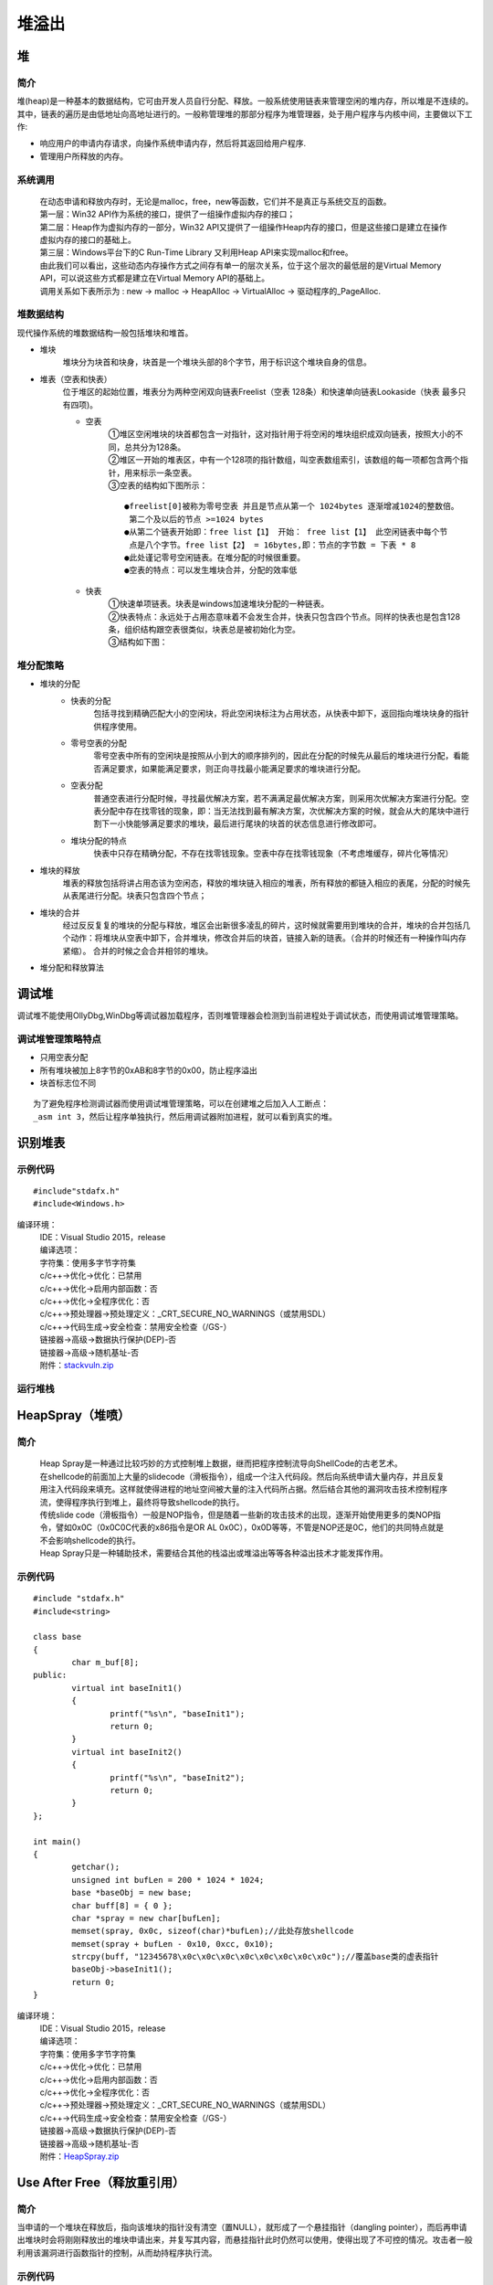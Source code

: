 堆溢出
========================================

堆
----------------------------------------

简介
~~~~~~~~~~~~~~~~~~~~~~~~~~~~~~~~~~~~~~~~
堆(heap)是一种基本的数据结构，它可由开发人员自行分配、释放。一般系统使用链表来管理空闲的堆内存，所以堆是不连续的。其中，链表的遍历是由低地址向高地址进行的。一般称管理堆的那部分程序为堆管理器，处于用户程序与内核中间，主要做以下工作:

- 响应用户的申请内存请求，向操作系统申请内存，然后将其返回给用户程序.
- 管理用户所释放的内存。

系统调用
~~~~~~~~~~~~~~~~~~~~~~~~~~~~~~~~~~~~~~~~~
 | 在动态申请和释放内存时，无论是malloc，free，new等函数，它们并不是真正与系统交互的函数。
 | |heap5|
 | 第一层：Win32 API作为系统的接口，提供了一组操作虚拟内存的接口；
 | 第二层：Heap作为虚拟内存的一部分，Win32 API又提供了一组操作Heap内存的接口，但是这些接口是建立在操作虚拟内存的接口的基础上。
 | 第三层：Windows平台下的C Run-Time Library 又利用Heap API来实现malloc和free。
 | 由此我们可以看出，这些动态内存操作方式之间存有单一的层次关系，位于这个层次的最低层的是Virtual Memory API，可以说这些方式都是建立在Virtual Memory API的基础上。
 | 调用关系如下表所示为 : new -> malloc -> HeapAlloc -> VirtualAlloc -> 驱动程序的_PageAlloc.

堆数据结构
~~~~~~~~~~~~~~~~~~~~~~~~~~~~~~~~~~~~~~~~~
现代操作系统的堆数据结构一般包括堆块和堆首。

- 堆块
	堆块分为块首和块身，块首是一个堆块头部的8个字节，用于标识这个堆块自身的信息。
- 堆表（空表和快表）
	位于堆区的起始位置，堆表分为两种空闲双向链表Freelist（空表 128条）和快速单向链表Lookaside（快表 最多只有四项)。
	|heap1|

	- 空表
		| ①堆区空闲堆块的块首都包含一对指针，这对指针用于将空闲的堆块组织成双向链表，按照大小的不同，总共分为128条。
		| ②堆区一开始的堆表区，中有一个128项的指针数组，叫空表数组索引，该数组的每一项都包含两个指针，用来标示一条空表。
		| ③空表的结构如下图所示：

			|heap2|

		::
		
			●freelist[0]被称为零号空表 并且是节点从第一个 1024bytes 逐渐增减1024的整数倍。
			 第二个及以后的节点 >=1024 bytes
			●从第二个链表开始即：free list【1】 开始： free list【1】 此空闲链表中每个节
			 点是八个字节。free list【2】 = 16bytes,即：节点的字节数 = 下表 * 8
			●此处谨记零号空闲链表。在堆分配的时候很重要。
			●空表的特点：可以发生堆块合并，分配的效率低

	- 快表
		| ①快速单项链表。块表是windows加速堆块分配的一种链表。
		| ②快表特点：永远处于占用态意味着不会发生合并，快表只包含四个节点。同样的快表也是包含128条，组织结构跟空表很类似，块表总是被初始化为空。 
		| ③结构如下图：

			|heap3|

堆分配策略
~~~~~~~~~~~~~~~~~~~~~~~~~~~~~~~~~~~~~~~~~
- 堆块的分配
	- 快表的分配
		包括寻找到精确匹配大小的空闲块，将此空闲块标注为占用状态，从快表中卸下，返回指向堆块块身的指针供程序使用。
	- 零号空表的分配
		零号空表中所有的空闲块是按照从小到大的顺序排列的，因此在分配的时候先从最后的堆块进行分配，看能否满足要求，如果能满足要求，则正向寻找最小能满足要求的堆块进行分配。
	- 空表分配
		普通空表进行分配时候，寻找最优解决方案，若不满满足最优解决方案，则采用次优解决方案进行分配。空表分配中存在找零钱的现象，即：当无法找到最有解决方案，次优解决方案的时候，就会从大的尾块中进行割下一小快能够满足要求的堆块，最后进行尾块的块首的状态信息进行修改即可。
	- 堆块分配的特点
		快表中只存在精确分配，不存在找零钱现象。空表中存在找零钱现象（不考虑堆缓存，碎片化等情况）
- 堆块的释放
	堆表的释放包括将讲占用态该为空闲态，释放的堆块链入相应的堆表，所有释放的都链入相应的表尾，分配的时候先从表尾进行分配。块表只包含四个节点；
- 堆块的合并
	经过反反复复的堆块的分配与释放，堆区会出新很多凌乱的碎片，这时候就需要用到堆块的合并，堆块的合并包括几个动作：将堆块从空表中卸下，合并堆块，修改合并后的块首，链接入新的琏表。（合并的时候还有一种操作叫内存紧缩）。 合并的时候之会合并相邻的堆块。
- 堆分配和释放算法
	|heap4|

调试堆
-----------------------------------------
调试堆不能使用OllyDbg,WinDbg等调试器加载程序，否则堆管理器会检测到当前进程处于调试状态，而使用调试堆管理策略。

调试堆管理策略特点
~~~~~~~~~~~~~~~~~~~~~~~~~~~~~~~~~~~~~~~~~~
- 只用空表分配
- 所有堆块被加上8字节的0xAB和8字节的0x00，防止程序溢出
- 块首标志位不同

::

	为了避免程序检测调试器而使用调试堆管理策略，可以在创建堆之后加入人工断点：
	_asm int 3，然后让程序单独执行，然后用调试器附加进程，就可以看到真实的堆。

识别堆表
-----------------------------------------

示例代码
~~~~~~~~~~~~~~~~~~~~~~~~~~~~~~~~~~~~~~~~

::

	#include"stdafx.h"
	#include<Windows.h>

编译环境：
 | IDE：Visual Studio 2015，release
 | 编译选项：
 | 字符集：使用多字节字符集
 | c/c++->优化->优化：已禁用
 | c/c++->优化->启用内部函数：否
 | c/c++->优化->全程序优化：否
 | c/c++->预处理器->预处理定义：_CRT_SECURE_NO_WARNINGS（或禁用SDL）
 | c/c++->代码生成->安全检查：禁用安全检查（/GS-）
 | 链接器->高级->数据执行保护(DEP)-否
 | 链接器->高级->随机基址-否
 | 附件：`stackvuln.zip <..//_static//stackvuln.zip>`_

运行堆栈
~~~~~~~~~~~~~~~~~~~~~~~~~~~~~~~~~~~~~~~~

HeapSpray（堆喷）
-----------------------------------------

简介
~~~~~~~~~~~~~~~~~~~~~~~~~~~~~~~~~~~~~~~~~
 | Heap Spray是一种通过比较巧妙的方式控制堆上数据，继而把程序控制流导向ShellCode的古老艺术。
 | 在shellcode的前面加上大量的slidecode（滑板指令），组成一个注入代码段。然后向系统申请大量内存，并且反复用注入代码段来填充。这样就使得进程的地址空间被大量的注入代码所占据。然后结合其他的漏洞攻击技术控制程序流，使得程序执行到堆上，最终将导致shellcode的执行。
 | 传统slide code（滑板指令）一般是NOP指令，但是随着一些新的攻击技术的出现，逐渐开始使用更多的类NOP指令，譬如0x0C（0x0C0C代表的x86指令是OR AL 0x0C），0x0D等等，不管是NOP还是0C，他们的共同特点就是不会影响shellcode的执行。
 | Heap Spray只是一种辅助技术，需要结合其他的栈溢出或堆溢出等等各种溢出技术才能发挥作用。

示例代码
~~~~~~~~~~~~~~~~~~~~~~~~~~~~~~~~~~~~~~~~

::

	#include "stdafx.h"
	#include<string>

	class base
	{
		char m_buf[8];
	public:
		virtual int baseInit1()
		{
			printf("%s\n", "baseInit1");
			return 0;
		}
		virtual int baseInit2()
		{
			printf("%s\n", "baseInit2");
			return 0;
		}
	};

	int main()
	{
		getchar();
		unsigned int bufLen = 200 * 1024 * 1024;
		base *baseObj = new base;
		char buff[8] = { 0 };
		char *spray = new char[bufLen];
		memset(spray, 0x0c, sizeof(char)*bufLen);//此处存放shellcode
		memset(spray + bufLen - 0x10, 0xcc, 0x10);
		strcpy(buff, "12345678\x0c\x0c\x0c\x0c\x0c\x0c\x0c\x0c");//覆盖base类的虚表指针
		baseObj->baseInit1();
		return 0;
	}

编译环境：
 | IDE：Visual Studio 2015，release
 | 编译选项：
 | 字符集：使用多字节字符集
 | c/c++->优化->优化：已禁用
 | c/c++->优化->启用内部函数：否
 | c/c++->优化->全程序优化：否
 | c/c++->预处理器->预处理定义：_CRT_SECURE_NO_WARNINGS（或禁用SDL）
 | c/c++->代码生成->安全检查：禁用安全检查（/GS-）
 | 链接器->高级->数据执行保护(DEP)-否
 | 链接器->高级->随机基址-否
 | 附件：`HeapSpray.zip <..//_static//HeapSpray.zip>`_

Use After Free（释放重引用）
-----------------------------------------

简介
~~~~~~~~~~~~~~~~~~~~~~~~~~~~~~~~~~~~~~~~~
当申请的一个堆块在释放后，指向该堆块的指针没有清空（置NULL），就形成了一个悬挂指针（dangling pointer），而后再申请出堆块时会将刚刚释放出的堆块申请出来，并复写其内容，而悬挂指针此时仍然可以使用，使得出现了不可控的情况。攻击者一般利用该漏洞进行函数指针的控制，从而劫持程序执行流。

示例代码
~~~~~~~~~~~~~~~~~~~~~~~~~~~~~~~~~~~~~~~~

::

	#include "stdafx.h"
	#include<string>
	#include<stdio.h>
	#define size 32

	int main()
	{
		char *buf1;
		char *buf2;

		buf1 = (char *)malloc(size);
		printf("buf1：0x%p\n", buf1);
		free(buf1);

		// 分配 buf2 去“占坑”buf1 的内存位置
		buf2 = (char *)malloc(size);
		printf("buf2：0x%p\n\n", buf2);

		// 对buf2进行内存清零
		memset(buf2, 0, size);
		printf("buf2：%d\n", *buf2);

		// 重引用已释放的buf1指针，但却导致buf2值被篡改
		printf("==== Use After Free ===\n");
		strncpy(buf1, "hack", 5);
		printf("buf2：%s\n\n", buf2);

		free(buf2);
		return 0;
	}

编译环境：
 | IDE：Visual Studio 2015，release
 | 编译选项：
 | 字符集：使用多字节字符集
 | c/c++->优化->优化：已禁用
 | c/c++->优化->启用内部函数：否
 | c/c++->优化->全程序优化：否
 | c/c++->预处理器->预处理定义：_CRT_SECURE_NO_WARNINGS（或禁用SDL）
 | c/c++->代码生成->安全检查：禁用安全检查（/GS-）
 | 链接器->高级->数据执行保护(DEP)-否
 | 链接器->高级->随机基址-否
 | 附件：`HeapUAF.zip <..//_static//HeapUAF.zip>`_

Double Free（双重释放）
-----------------------------------------

简介
~~~~~~~~~~~~~~~~~~~~~~~~~~~~~~~~~~~~~~~~~
double free是UAF的一种,相对其他类型漏洞比较少见。主要是由对同一个堆内存块进行二次释放导致的，利用好可以执行任意代码。

.. |heap1| image:: ../images/heap1.png
.. |heap2| image:: ../images/heap2.png
.. |heap3| image:: ../images/heap3.png
.. |heap4| image:: ../images/heap4.png
.. |heap5| image:: ../images/heap5.png